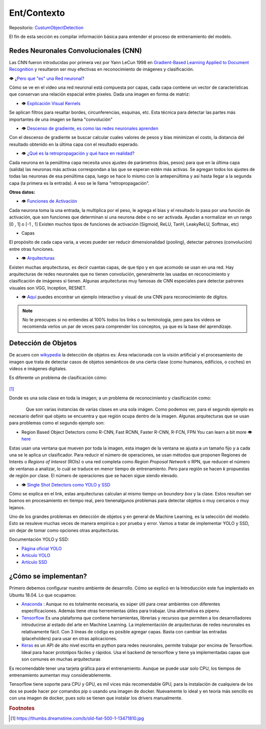 ============================
Ent/Contexto
============================


Repositorio: `CustumObjectDetection <https://github.com/Daegas/CustumObjectDetection>`_ 

El fin de esta sección es compilar información básica para entender el proceso
de entrenamiento del modelo.

Redes Neuronales Convolucionales (CNN)
----------------------------------------
Las CNN fueron introducidas por primera vez por Yann LeCun 1998 en 
`Gradient-Based Learning Applied to Document Recognition <https://pdfs.semanticscholar.org/62d7/9ced441a6c78dfd161fb472c5769791192f6.pdf>`_
y resultaron ser muy efectivas en reconocimiento de imágenes y clasificación.

👁 `¿Pero qué "es" una Red neuronal? <https://www.youtube.com/watch?v=aircAruvnKk>`_

Cómo se ve en el video una red neuronal está compuesta por capas, cada capa contiene un vector de
características que conservan una relación espacial entre pixeles.
Dada una imagen en forma de matriz:


*  👁 `Explicación Visual Kernels <https://setosa.io/ev/image-kernels/>`_ 



Se aplican filtros para resaltar bordes, circunferencias, esquinas, etc. Esta técnica para detectar las partes más importantes de una imagen se llama "convolución"  

* 👁 `Descenso de gradiente, es como las redes neuronales aprenden <https://www.youtube.com/watch?v=IHZwWFHWa-w&t=660s>`_


Con el descenso de gradiente se buscar calcular cuales valores de pesos y bias minimizan el costo, la distancia del resultado obtenido en la última capa con el resultado esperado.

* 👁 `¿Qué es la retropropagación y qué hace en realidad? <https://www.youtube.com/watch?v=Ilg3gGewQ5U>`_


Cada neurona en la penúltima capa necesita unos ajustes de parámetros (bias, pesos) para que en la última capa (salida) las neuronas más activas correspondan a las que se esperan estén más activas. Se agregan todos los ajustes de todas las neuronas de esa penúltima capa, luego se hace lo mismo con la antepenúltima y así hasta llegar a la segunda capa (la primera es la entrada). A eso se le llama "retropropagación".

**Otros datos:**


* 👁 `Funciones de Activación <https://www.i2tutorials.com/activation-functions-in-deep-learning/>`_


Cada neurona toma la una entrada, la multiplica por el peso, le agrega el bias y el resultado lo pasa por una función de activación, que son funciones que determinan si una neurona debe o no ser activada. Ayudan a normalizar en un rango [0 , 1] o [-1 , 1] Existen muchos tipos de funciones de activación (Sigmoid, ReLU, TanH, LeakyReLU, Softmax, etc) 

* Capas


El propósito de cada capa varia, a veces pueder ser reducir dimensionalidad (pooling), detectar patrones (convolución) entre otras funciones.

* 👁 `Arquitecturas <https://medium.com/analytics-vidhya/cnns-architectures-lenet-alexnet-vgg-googlenet-resnet-and-more-666091488df5>`_


Existen muchas arquitecturas, es decir cuantas capas, de que tipo y en que acomodo se usan en una red. Hay arquitecturas de redes neuronales que no tienen convolución, generalmente las usadas en reconocimiento y clasificación de imágenes si tienen. Algunas arquitecturas muy famosas de CNN especiales para detectar patrones visuales son VGG, Inception, RESNET.

* 👁 `Aquí <https://www.cs.cmu.edu/~aharley/vis/conv/flat.html>`_ puedes encontrar un ejemplo interactivo y visual de una CNN para  reconocimiento de dígitos.


.. note::  No te preocupes si no entiendes al 100% todos los links o su teminología, pero para los videos se recomienda verlos un par de veces para comprender los conceptos, ya que es la base del aprendizaje.

Detección de Objetos
---------------------
De acuero con `wikypedia <Área relacionada con la visión artificial y el procesamiento de imagen que trata de detectar casos de objetos semánticos de una cierta clase (como humanos, edificios, o coches) en vídeos e imágenes digitales.​>`_
la detección de objetos es: Área relacionada con la visión artificial y el procesamiento de imagen que trata de detectar casos de objetos semánticos de una cierta clase (como humanos, edificios, o coches) en vídeos e imágenes digitales.​

Es diferente un problema de clasificación cómo:


.. figure:: img/fiat.jpg
    :width: 200px
    :align: center    

[#f1]_

Donde es una sola clase en toda la imagen; a un problema de reconocimiento y clasificación como:

.. figure:: img/or.png
    :width: 200px
    :align: left 

.. figure:: img/or1.png
    :width: 220px
    :align: center  



Que son varias instancias de varias clases en una sola imágen. Como podemos ver, para
el segundo ejemplo es necesario definir qué objeto se encuentra y que región ocupa
dentro de la imagen.
Algunas arquitecturas que se usan para problemas como el segundo ejemplo son:


* Region Based Object Detectors como R-CNN, Fast RCNN, Faster R-CNN, R-FCN, FPN You can learn a bit more 👁 `here <https://medium.com/@jonathan_hui/what-do-we-learn-from-region-based-object-detectors-faster-r-cnn-r-fcn-fpn-7e354377a7c9>`_

Estas usan una ventana que mueven por toda la imagen, esta imagen de la ventana se ajusta a un tamaño fijo 
y a cada una se le aplica un clasificador. Para reducir el número de operaciones, se usan métodos
que proponen Regiones de Interés o  *Regions of Interest* (ROIs) o una red completa como *Region Proposal Network*
o RPN, que reducen el número de ventanas a analizar,
lo cuál se traduce en menor tiempo de entrenamiento. Pero para región se hacen *k* propuestas de región
por clase. El número de operaciones que se hacen sigue siendo elevado.

* 👁 `Single Shot Detectors como YOLO y SSD <https://medium.com/@jonathan_hui/what-do-we-learn-from-single-shot-object-detectors-ssd-yolo-fpn-focal-loss-3888677c5f4d>`_

Cómo se explica en el link, estas arquitecturas calculan al mismo tiempo un *boundary box* y la clase. Estos resultan ser buenos en procesamiento en tiempo real, pero tienenalgunos problemas
para detectar objetos o muy cercanos o muy lejanos.


Uno de los grandes problemas en detección de objetos y en general de Machine Learning,
es la selección del modelo. Esto se resuleve muchas veces de manera empírica o por
prueba y error. Vamos a tratar de implementar YOLO y SSD, sin dejar de tomar como opciones
otras arquitecturas.


Documentación YOLO y SSD:

* `Página oficial YOLO <https://pjreddie.com/darknet/yolo/>`_

* `Artículo YOLO <https://arxiv.org/abs/1506.02640>`_

* `Artículo SSD <https://arxiv.org/abs/1512.02325v5>`_

   
¿Cómo se implementan?
---------------------------
Primero debemos configurar nuestro ambiente de desarrollo. Cómo se explicó en la Introducción este fue
implentado en Ubuntu 18.04. Lo que ocupamos:

* `Anaconda <https://www.anaconda.com/>`_ : Aunque no es totalmente necesaria, es súper útil para crear ambientes con diferentes especificaciones. Además tiene otras herremientas útiles para trabajar. Una alternativa es pipenv. 

* `Tensorflow <https://www.tensorflow.org/>`_ Es una plataforma que contiene herramientas, librerías y recursos que permiten a los desarrolladores introducirse al estado del arte en Machine Learning.​ La implementación de arquitecturas de redes neuronales es relativamente fácil. ​Con 3 líneas de código es posible agregar capas. Basta con cambiar las entradas (placeholders) para usar en otras aplicaciones.​

* `Keras <https://keras.io/>`_  es un API de alto nivel escrita en python para redes neuronales, permite trabajar por encima de Tensorflow. Ideal para hacer prototipos fáciles y rápidos.​ Usa el backend de tensorflow y tiene ya implementadas capas que son comunes en muchas arquitecturas​



Es recomendable tener una tarjeta gráfica para el entrenamiento. 
Aunque se puede usar solo CPU, los tiempos de entrenamiento aumentan muy considerablemente.

Tensorflow tiene soporte para CPU y GPU, es mil vices más recomendable GPU, para la instalación 
de cualquiera de los dos se puede hacer por comandos pip o usando una imagen de docker. Nuevamente lo ideal
y en teoría más sencillo es con una imagen de docker, pues solo se tienen que instalar los drivers manualmente.





.. rubric:: Footnotes

.. [#f1] https://thumbs.dreamstime.com/b/old-fiat-500-1-13471810.jpg